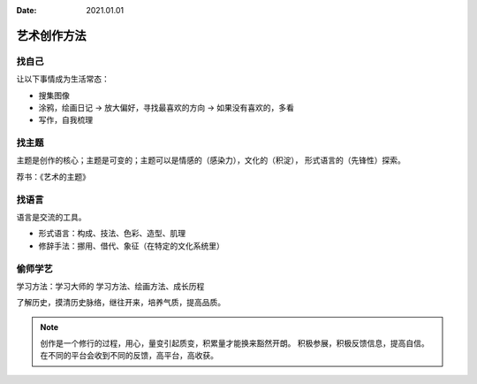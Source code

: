 :date: 2021.01.01

============
艺术创作方法
============

找自己
======

让以下事情成为生活常态：

- 搜集图像
- 涂鸦，绘画日记 -> 放大偏好，寻找最喜欢的方向 -> 如果没有喜欢的，多看
- 写作，自我梳理

找主题
======

主题是创作的核心；主题是可变的；主题可以是情感的（感染力），文化的（积淀），
形式语言的（先锋性）探索。

荐书：《艺术的主题》

找语言
======

语言是交流的工具。

- 形式语言：构成、技法、色彩、造型、肌理
- 修辞手法：挪用、借代、象征（在特定的文化系统里）

偷师学艺
========

学习方法：学习大师的 学习方法、绘画方法、成长历程

了解历史，摸清历史脉络，继往开来，培养气质，提高品质。


.. note::

    创作是一个修行的过程，用心，量变引起质变，积累量才能换来豁然开朗。
    积极参展，积极反馈信息，提高自信。
    在不同的平台会收到不同的反馈，高平台，高收获。
